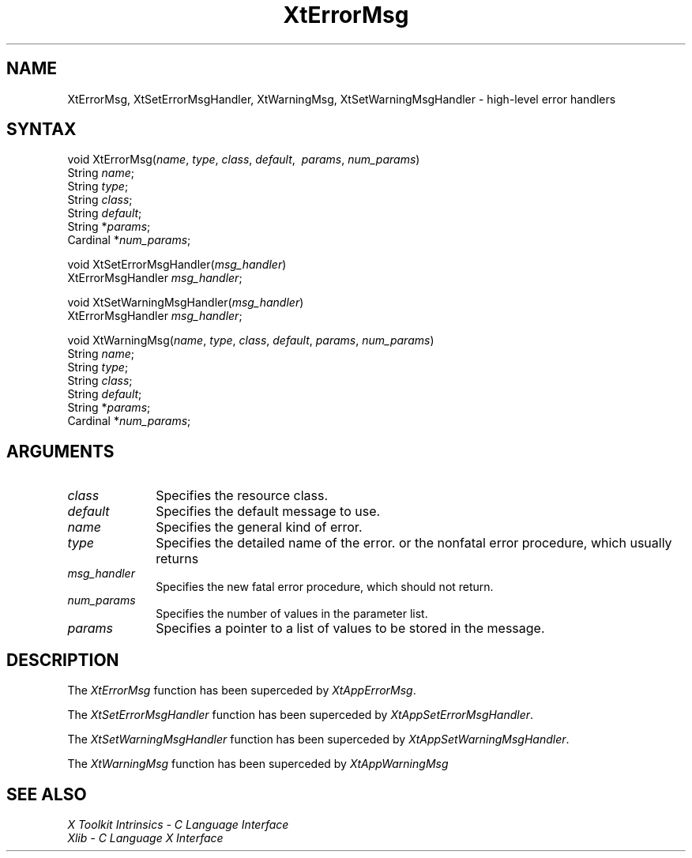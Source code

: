 .\" $Xorg: XtErrM.man,v 1.3 2000/08/17 19:42:00 cpqbld Exp $
.\"
.\" Copyright (c) 1993, 1994  X Consortium
.\" 
.\" Permission is hereby granted, free of charge, to any person obtaining a
.\" copy of this software and associated documentation files (the "Software"), 
.\" to deal in the Software without restriction, including without limitation 
.\" the rights to use, copy, modify, merge, publish, distribute, sublicense, 
.\" and/or sell copies of the Software, and to permit persons to whom the 
.\" Software furnished to do so, subject to the following conditions:
.\" 
.\" The above copyright notice and this permission notice shall be included in
.\" all copies or substantial portions of the Software.
.\" 
.\" THE SOFTWARE IS PROVIDED "AS IS", WITHOUT WARRANTY OF ANY KIND, EXPRESS OR
.\" IMPLIED, INCLUDING BUT NOT LIMITED TO THE WARRANTIES OF MERCHANTABILITY,
.\" FITNESS FOR A PARTICULAR PURPOSE AND NONINFRINGEMENT.  IN NO EVENT SHALL 
.\" THE X CONSORTIUM BE LIABLE FOR ANY CLAIM, DAMAGES OR OTHER LIABILITY, 
.\" WHETHER IN AN ACTION OF CONTRACT, TORT OR OTHERWISE, ARISING FROM, OUT OF 
.\" OR IN CONNECTION WITH THE SOFTWARE OR THE USE OR OTHER DEALINGS IN THE 
.\" SOFTWARE.
.\" 
.\" Except as contained in this notice, the name of the X Consortium shall not 
.\" be used in advertising or otherwise to promote the sale, use or other 
.\" dealing in this Software without prior written authorization from the 
.\" X Consortium.
.\"
.\" $XFree86: xc/doc/man/Xt/XtErrM.man,v 1.2 2001/01/27 18:20:25 dawes Exp $
.\"
.ds tk X Toolkit
.ds xT X Toolkit Intrinsics \- C Language Interface
.ds xI Intrinsics
.ds xW X Toolkit Athena Widgets \- C Language Interface
.ds xL Xlib \- C Language X Interface
.ds xC Inter-Client Communication Conventions Manual
.ds Rn 3
.ds Vn 2.2
.hw XtError-Msg XtSet-Error-Msg-Handler XtSet-Warning-Msg-Handler XtWarning-Msg wid-get
.na
.de Ds
.nf
.\\$1D \\$2 \\$1
.ft 1
.ps \\n(PS
.\".if \\n(VS>=40 .vs \\n(VSu
.\".if \\n(VS<=39 .vs \\n(VSp
..
.de De
.ce 0
.if \\n(BD .DF
.nr BD 0
.in \\n(OIu
.if \\n(TM .ls 2
.sp \\n(DDu
.fi
..
.de FD
.LP
.KS
.TA .5i 3i
.ta .5i 3i
.nf
..
.de FN
.fi
.KE
.LP
..
.de IN		\" send an index entry to the stderr
..
.de C{
.KS
.nf
.D
.\"
.\"	choose appropriate monospace font
.\"	the imagen conditional, 480,
.\"	may be changed to L if LB is too
.\"	heavy for your eyes...
.\"
.ie "\\*(.T"480" .ft L
.el .ie "\\*(.T"300" .ft L
.el .ie "\\*(.T"202" .ft PO
.el .ie "\\*(.T"aps" .ft CW
.el .ft R
.ps \\n(PS
.ie \\n(VS>40 .vs \\n(VSu
.el .vs \\n(VSp
..
.de C}
.DE
.R
..
.de Pn
.ie t \\$1\fB\^\\$2\^\fR\\$3
.el \\$1\fI\^\\$2\^\fP\\$3
..
.de ZN
.ie t \fB\^\\$1\^\fR\\$2
.el \fI\^\\$1\^\fP\\$2
..
.de NT
.ne 7
.ds NO Note
.if \\n(.$>$1 .if !'\\$2'C' .ds NO \\$2
.if \\n(.$ .if !'\\$1'C' .ds NO \\$1
.ie n .sp
.el .sp 10p
.TB
.ce
\\*(NO
.ie n .sp
.el .sp 5p
.if '\\$1'C' .ce 99
.if '\\$2'C' .ce 99
.in +5n
.ll -5n
.R
..
.		\" Note End -- doug kraft 3/85
.de NE
.ce 0
.in -5n
.ll +5n
.ie n .sp
.el .sp 10p
..
.ny0
.TH XtErrorMsg 3Xt __xorgversion__ "XT COMPATIBILITY FUNCTIONS"
.SH NAME
XtErrorMsg, XtSetErrorMsgHandler, XtWarningMsg, XtSetWarningMsgHandler \- high-level error handlers
.SH SYNTAX
void XtErrorMsg(\fIname\fP, \fItype\fP, \fIclass\fP,
\fIdefault\fP, \ \fIparams\fP, \fInum_params\fP)
.br
    String \fIname\fP;
.br
    String \fItype\fP;
.br
    String \fIclass\fP;
.br
    String \fIdefault\fP;
.br
    String *\fIparams\fP;
.br
    Cardinal *\fInum_params\fP;
.LP
void XtSetErrorMsgHandler(\fImsg_handler\fP)
.br
      XtErrorMsgHandler \fImsg_handler\fP;
.LP
void XtSetWarningMsgHandler(\fImsg_handler\fP)
.br
      XtErrorMsgHandler \fImsg_handler\fP;
.LP
void XtWarningMsg(\fIname\fP, \fItype\fP, \fIclass\fP,
\fIdefault\fP, \fIparams\fP, \fInum_params\fP)
.br
    String \fIname\fP;
.br
    String \fItype\fP;
.br
    String \fIclass\fP;
.br
    String \fIdefault\fP;
.br
    String *\fIparams\fP;
.br
    Cardinal *\fInum_params\fP;
.SH ARGUMENTS
.ds Cl
.IP \fIclass\fP 1i
Specifies the resource class\*(Cl.
.IP \fIdefault\fP 1i
Specifies the default message to use\*(Dm.
.IP \fIname\fP 1i
Specifies the general kind of error.
.IP \fItype\fP 1i
Specifies the detailed name of the error.
.ds Mh fatal error procedure, which should not return
or the nonfatal error procedure, which usually returns
.IP \fImsg_handler\fP 1i
Specifies the new \*(Mh.
.IP \fInum_params\fP 1i
Specifies the number of values in the parameter list.
.IP \fIparams\fP 1i
Specifies a pointer to a list of values to be stored in the message.
.SH DESCRIPTION
The
.ZN XtErrorMsg
function has been superceded by
.ZN XtAppErrorMsg .
.LP
The
.ZN XtSetErrorMsgHandler
function has been superceded by
.ZN XtAppSetErrorMsgHandler .
.LP
The
.ZN XtSetWarningMsgHandler
function has been superceded by
.ZN XtAppSetWarningMsgHandler .
.LP
The
.ZN XtWarningMsg
function has been superceded by
.ZN XtAppWarningMsg
.SH "SEE ALSO"
.br
\fI\*(xT\fP
.br
\fI\*(xL\fP
